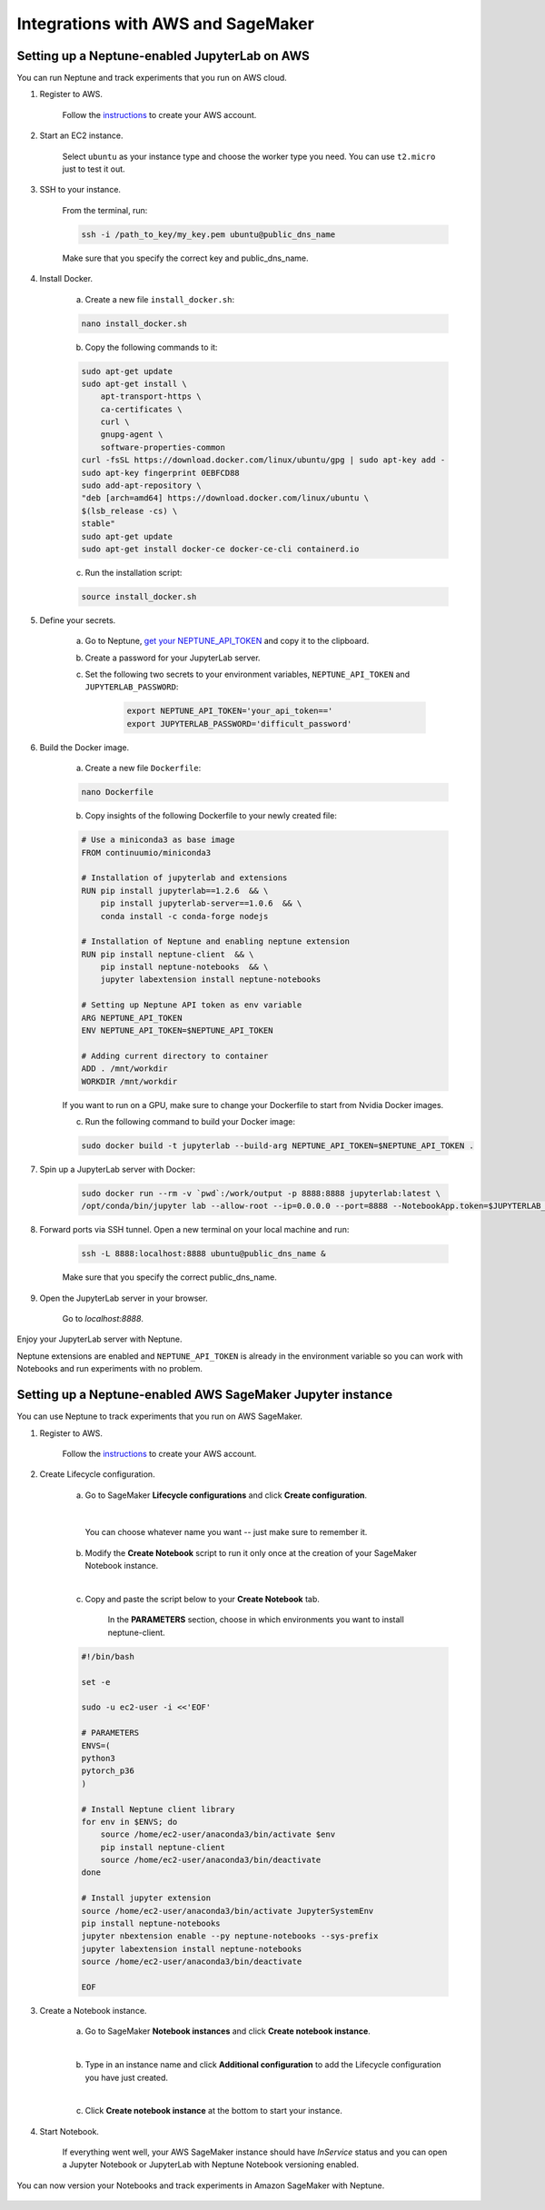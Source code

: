 Integrations with AWS and SageMaker
===================================

Setting up a Neptune-enabled JupyterLab on AWS
----------------------------------------------
You can run Neptune and track experiments that you run on AWS cloud.


.. image:: ../_static/images/others/aws_neptuneml.png
   :target: ../_static/images/others/aws_neptuneml.png
   :alt: AWS neptune.ai integration

1. Register to AWS.

    Follow the `instructions <https://aws.amazon.com/premiumsupport/knowledge-center/create-and-activate-aws-account/>`_ to create your AWS account.

2. Start an EC2 instance.

    Select ``ubuntu`` as your instance type and choose the worker type you need.
    You can use ``t2.micro`` just to test it out.

3. SSH to your instance.

    From the terminal, run:

    .. code-block:: Bash

        ssh -i /path_to_key/my_key.pem ubuntu@public_dns_name

    Make sure that you specify the correct key and public_dns_name.

4. Install Docker.

    a. Create a new file ``install_docker.sh``:

    .. code-block:: Bash

        nano install_docker.sh

    b. Copy the following commands to it:

    .. code-block:: Bash

        sudo apt-get update
        sudo apt-get install \
            apt-transport-https \
            ca-certificates \
            curl \
            gnupg-agent \
            software-properties-common
        curl -fsSL https://download.docker.com/linux/ubuntu/gpg | sudo apt-key add -
        sudo apt-key fingerprint 0EBFCD88
        sudo add-apt-repository \
        "deb [arch=amd64] https://download.docker.com/linux/ubuntu \
        $(lsb_release -cs) \
        stable"
        sudo apt-get update
        sudo apt-get install docker-ce docker-ce-cli containerd.io

    c. Run the installation script:

    .. code-block:: Bash

        source install_docker.sh

5. Define your secrets.

    a. Go to Neptune, `get your NEPTUNE_API_TOKEN <troubleshoot.html#where-is-neptune-api-token>`_ and copy it to the clipboard. 
    b. Create a password for your JupyterLab server.
    c. Set the following two secrets to your environment variables, ``NEPTUNE_API_TOKEN`` and ``JUPYTERLAB_PASSWORD``:

        .. code-block:: Bash

            export NEPTUNE_API_TOKEN='your_api_token=='
            export JUPYTERLAB_PASSWORD='difficult_password'

6. Build the Docker image.

    a. Create a new file ``Dockerfile``:

    .. code-block:: Bash

        nano Dockerfile

    b. Copy insights of the following Dockerfile to your newly created file:

    .. code-block:: Docker

        # Use a miniconda3 as base image
        FROM continuumio/miniconda3

        # Installation of jupyterlab and extensions
        RUN pip install jupyterlab==1.2.6  && \
            pip install jupyterlab-server==1.0.6  && \
            conda install -c conda-forge nodejs

        # Installation of Neptune and enabling neptune extension
        RUN pip install neptune-client  && \
            pip install neptune-notebooks  && \
            jupyter labextension install neptune-notebooks

        # Setting up Neptune API token as env variable
        ARG NEPTUNE_API_TOKEN
        ENV NEPTUNE_API_TOKEN=$NEPTUNE_API_TOKEN

        # Adding current directory to container
        ADD . /mnt/workdir
        WORKDIR /mnt/workdir

    If you want to run on a GPU, make sure to change your Dockerfile to start from Nvidia Docker images.

    c. Run the following command to build your Docker image:

    .. code-block:: Bash

        sudo docker build -t jupyterlab --build-arg NEPTUNE_API_TOKEN=$NEPTUNE_API_TOKEN .

7. Spin up a JupyterLab server with Docker:

    .. code-block:: Bash

        sudo docker run --rm -v `pwd`:/work/output -p 8888:8888 jupyterlab:latest \
        /opt/conda/bin/jupyter lab --allow-root --ip=0.0.0.0 --port=8888 --NotebookApp.token=$JUPYTERLAB_PASSWORD

8. Forward ports via SSH tunnel. Open a new terminal on your local machine and run:

    .. code-block:: Bash

        ssh -L 8888:localhost:8888 ubuntu@public_dns_name &

    Make sure that you specify the correct public_dns_name.

9. Open the JupyterLab server in your browser.

    Go to `localhost:8888`.
    
Enjoy your JupyterLab server with Neptune.

Neptune extensions are enabled and ``NEPTUNE_API_TOKEN`` is already in the environment variable so you can work with 
Notebooks and run experiments with no problem.

Setting up a Neptune-enabled AWS SageMaker Jupyter instance
-----------------------------------------------------------
You can use Neptune to track experiments that you run on AWS SageMaker.

.. image:: ../_static/images/others/sagemaker_neptuneml.png
   :target: ../_static/images/others/sagemaker_neptuneml.png
   :alt: Amazon SageMaker neptune.ai integration

1. Register to AWS.

    Follow the `instructions <https://aws.amazon.com/premiumsupport/knowledge-center/create-and-activate-aws-account/>`_ to create your AWS account.

2. Create Lifecycle configuration.

    a. Go to SageMaker **Lifecycle configurations** and click **Create configuration**.

    .. image:: ../_static/images/how-to/ht-sagemaker-create_configuration.png
       :target: ../_static/images/how-to/ht-sagemaker-create_configuration.png
       :alt: image
    |   

         You can choose whatever name you want -- just make sure to remember it.

    b. Modify the **Create Notebook** script to run it only once at the creation of your SageMaker Notebook instance.

    .. image:: ../_static/images/how-to/ht-sagemaker-config_specs.png
       :target: ../_static/images/how-to/ht-sagemaker-config_specs.png
       :alt: image

    |
    
    c. Copy and paste the script below to your **Create Notebook** tab.

        In the **PARAMETERS** section, choose in which environments you want to install neptune-client.

    .. code-block:: Bash

        #!/bin/bash

        set -e

        sudo -u ec2-user -i <<'EOF'

        # PARAMETERS
        ENVS=(
        python3
        pytorch_p36
        )

        # Install Neptune client library
        for env in $ENVS; do
            source /home/ec2-user/anaconda3/bin/activate $env
            pip install neptune-client
            source /home/ec2-user/anaconda3/bin/deactivate
        done

        # Install jupyter extension
        source /home/ec2-user/anaconda3/bin/activate JupyterSystemEnv
        pip install neptune-notebooks
        jupyter nbextension enable --py neptune-notebooks --sys-prefix
        jupyter labextension install neptune-notebooks
        source /home/ec2-user/anaconda3/bin/deactivate

        EOF

3. Create a Notebook instance.

    a. Go to SageMaker **Notebook instances** and click **Create notebook instance**.

    .. image:: ../_static/images/how-to/ht-sagemaker-create_instance.png
         :target: ../_static/images/how-to/ht-sagemaker-create_instance.png
         :alt: image

    |

    b. Type in an instance name and click **Additional configuration** to add the Lifecycle configuration you have just created.

    .. image:: ../_static/images/how-to/ht-sagemaker-create_instance_specs.png
         :target: ../_static/images/how-to/ht-sagemaker-create_instance_specs.png
         :alt: image

    |

    c. Click **Create notebook instance** at the bottom to start your instance.

    .. image:: ../_static/images/how-to/ht-sagemaker-create_notebook_run.png
         :target: ../_static/images/how-to/ht-sagemaker-create_notebook_run.png
         :alt: image

4. Start Notebook.

    If everything went well, your AWS SageMaker instance should have *InService* status and you can open a Jupyter Notebook or JupyterLab 
    with Neptune Notebook versioning enabled.

    .. image:: ../_static/images/how-to/ht-sagemaker-notebook_run.png
          :target: ../_static/images/how-to/ht-sagemaker-notebook_run.png
          :alt: image

    
You can now version your Notebooks and track experiments in Amazon SageMaker with Neptune.

    .. image:: ../_static/images/how-to/ht-sagemaker-notebook_runs_01.png
          :target: ../_static/images/how-to/ht-sagemaker-notebook_runs_01.png
          :alt: image